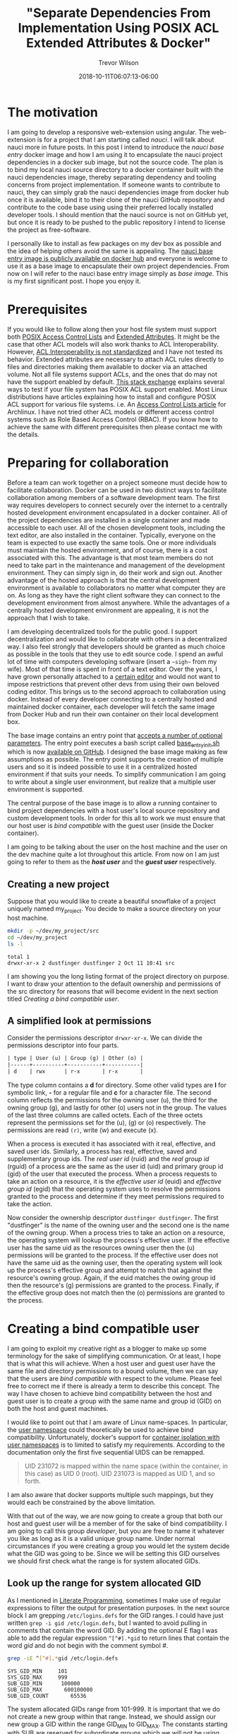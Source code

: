 #+author: Trevor Wilson
#+email: trevor.wilson@bloggerbust.ca
#+title: "Separate Dependencies From Implementation Using POSIX ACL Extended Attributes & Docker"
#+date: 2018-10-11T06:07:13-06:00
#+HUGO_CATEGORIES: Programming
#+HUGO_TAGS: nauci docker
#+HUGO_SERIES: "Using Docker To Separate Dependencies From Implementation"
#+HUGO_BASE_DIR: ../../
#+HUGO_SECTION: post
#+HUGO_DRAFT: false
#+HUGO_AUTO_SET_LASTMOD: true
#+startup: showeverything

* The motivation
I am going to develop a responsive web-extension using angular. The web-extension is for a project that I am starting called /nauci/. I will talk about nauci more in future posts. In this post I intend to introduce the /nauci base entry/ docker image and how I am using it to encapsulate the nauci project dependencies in a docker sub image, but not the source code. The plan is to bind my local nauci source directory to a docker container built with the nauci dependencies image, thereby separating dependency and tooling concerns from project implementation. If someone wants to contribute to nauci, they can simply grab the nauci dependencies image from docker hub once it is available, bind it to their clone of the nauci GitHub repository and contribute to the code base using using their preferred locally installed developer tools. I should mention that the nauci source is not on GitHub yet, but once it is ready to be pushed to the public repository I intend to license the project as free-software.

I personally like to install as few packages on my dev box as possible and the idea of helping others avoid the same is appealing. The [[https://hub.docker.com/r/nauci/nauci_base_entry/][nauci base entry image is publicly available on docker hub]] and everyone is welcome to use it as a base image to encapsulate their own project dependencies. From now on I will refer to the nauci base entry image simply as /base image/. This is my first significant post. I hope you enjoy it.

* Prerequisites
If you would like to follow along then your host file system must support both [[http://man7.org/linux/man-pages/man5/acl.5.html][POSIX Access Control Lists]] and [[http://man7.org/linux/man-pages/man5/attr.5.html][Extended Attributes]]. It might be the case that other ACL models will also work thanks to ACL Interoperability. However, [[http://wiki.linux-nfs.org/wiki/index.php/ACLs#The_ACL_Interoperability_Problem][ACL Interoperability is not standardized]] and I have not tested its behavior. Extended attributes are necessary to attach ACL rules directly to files and directories making them available to docker via an attached volume. Not all file systems support ACLs, and the ones that do may not have the support enabled by default. [[https://unix.stackexchange.com/questions/176666/how-do-i-know-acls-are-supported-on-my-file-system][This stack exchange]] explains several ways to test if your file system has POSIX ACL support enabled. Most Linux distributions have articles explaining how to install and configure POSIX ACL support for various file systems. i.e. An [[https://wiki.archlinux.org/index.php/Access_Control_Lists][Access Control Lists article]] for Archlinux. I have not tried other ACL models or different access control systems such as Role Based Access Control (RBAC). If you know how to achieve the same with different prerequisites then please contact me with the details.

* Preparing for collaboration
Before a team can work together on a project someone must decide how to facilitate collaboration. Docker can be used in two distinct ways to facilitate collaboration among members of a software development team. The first way requires developers to connect securely over the internet to a centrally hosted development environment encapsulated in a docker container. All of the project dependencies are installed in a single container and made accessible to each user. All of the chosen development tools, including the text editor, are also installed in the container. Typically, everyone on the team is expected to use exactly the same tools. One or more individuals must maintain the hosted environment, and of course, there is a cost associated with this. The advantage is that most team members do not need to take part in the maintenance and management of the development environment. They can simply sign in, do their work and sign out. Another advantage of the hosted approach is that the central development environment is available to collaborators no matter what computer they are on. As long as they have the right client software they can connect to the development environment from almost anywhere. While the advantages of a centrally hosted development environment are appealing, it is not the approach that I wish to take.

I am developing decentralized tools for the public good. I support decentralization and would like to collaborate with others in a decentralized way. I also feel strongly that developers should be granted as much choice as possible in the tools that they use to edit source code. I spend an awful lot of time with computers developing software (insert a =~sigh~= from my wife). Most of that time is spent in front of a text editor. Over the years, I have grown personally attached to a [[https://www.gnu.org/software/emacs/][certain editor]] and would not want to impose restrictions that prevent other devs from using their own beloved coding editor. This brings us to the second approach to collaboration using docker. Instead of every developer connecting to a centrally hosted and maintained docker container, each developer will fetch the same image from Docker Hub and run their own container on their local development box.

The base image contains an entry point that [[https://github.com/BloggerBust/nauci_base_init/blob/master/README.md][accepts a number of optional parameters]]. The entry point executes a bash script called [[https://github.com/BloggerBust/nauci_base_init/blob/master/nauci_base_init.sh][base_entry_init.sh]] which is now [[https://github.com/BloggerBust/nauci_base_init/blob/master/nauci_base_init.sh][available on GitHub]]. I designed the base image making as few assumptions as possible. The entry point supports the creation of multiple users and so it is indeed possible to use it in a centralized hosted environment if that suits your needs. To simplify communication I am going to write about a single user environment, but realize that a multiple user environment is supported.

The central purpose of the base image is to allow a running container to bind project dependencies with a host user's local source repository and custom development tools. In order for this all to work we must ensure that our host user is /bind compatible/ with the guest user (inside the Docker container).

I am going to be talking about the user on the host machine and the user on the dev machine quite a lot throughout this article. From now on I am just going to refer to them as the */host user/* and the */guest user/* respectively.

** Creating a new project
Suppose that you would like to create a beautiful snowflake of a project uniquely named my_project. You decide to make a source directory on your host machine.

#+BEGIN_SRC sh :results output scalar :shebang "#!/bin/bash" :wrap EXAMPLE
  mkdir -p ~/dev/my_project/src
  cd ~/dev/my_project
  ls -l
#+END_SRC

#+RESULTS:

#+BEGIN_EXAMPLE
  total 1
  drwxr-xr-x 2 dustfinger dustfinger 2 Oct 11 10:41 src
#+END_EXAMPLE

I am showing you the long listing format of the project directory on purpose. I want to draw your attention to the default ownership and permissions of the src directory for reasons that will become evident in the next section titled [[Creating a bind compatible user][Creating a bind compatible user]].

** A simplified look at permissions
Consider the permissions descriptor =drwxr-xr-x=. We can divide the permissions descriptor into four parts.
#+BEGIN_SRC org
  | type | User (u) | Group (g) | Other (o) |
  |------+----------+-----------+-----------|
  | d    | rwx      | r-x       | r-x       |
#+END_SRC

The type column contains a *d* for directory. Some other valid types are *l* for symbolic link, *-* for a regular file and *c* for a character file. The second column reflects the permissions for the owning user (u), the third for the owning group (g), and lastly for other (o) users not in the group. The values of the last three columns are called octets. Each of the three octets represent the permissions set for the (u), (g) or (o) respectively. The permissions are read =(r)=, write (w) and execute (x).

When a process is executed it has associated with it real, effective, and saved user ids. Similarly, a process has real, effective, saved and supplementary group ids. The /real user id/ (ruid) and the /real group id/ (rguid) of a process are the same as the user id (uid) and primary group id (gid) of the user that executed the process. When a process requests to take an action on a resource, it is the /effective user id/ (euid) and /effective group id/ (egid) that the operating system uses to resolve the permissions granted to the process and determine if they meet permissions required to take the action.

Now consider the ownership descriptor =dustfinger dustfinger=. The first "dustfinger" is the name of the owning user and the second one is the name of the owning group. When a process tries to take an action on a resource, the operating system will lookup the process's effective user. If the effective user has the same uid as the resources owning user then the (u) permissions will be granted to the process. If the effective user does not have the same uid as the owning user, then the operating system will look up the process's effective group and attempt to match that against the resource's owning group. Again, if the euid matches the owing group id then the resource's (g) permissions are granted to the process. Finally, if the effective group does not match then the (o) permissions are granted to the process.

* Creating a bind compatible user
I am going to exploit my creative right as a blogger to make up some terminology for the sake of simplifying communication. Or at least, I hope that is what this will achieve. When a host user and guest user have the same file and directory permissions to a bound volume, then we can say that the users are /bind compatible/ with respect to the volume. Please feel free to correct me if there is already a term to describe this concept. The way I have chosen to achieve bind compatibility between the host and guest user is to create a group with the same name and group id (GID) on both the host and guest machines.

I would like to point out that I am aware of Linux name-spaces. In particular, the [[http://man7.org/linux/man-pages/man7/user_namespaces.7.html][user namespace]] could theoretically be used to achieve bind compatibility. Unfortunately, docker's support for [[https://docs.docker.com/engine/security/userns-remap/][container isolation with user namespaces]] is to limited to satisfy my requirements. According to the documentation only the first five sequential UIDS can be remapped.
#+BEGIN_QUOTE
  UID 231072 is mapped within the name space (within the container, in this case) as UID 0 (root). UID 231073 is mapped as UID 1, and so forth.
#+END_QUOTE

I am also aware that docker supports multiple such mappings, but they would each be constrained by the above limitation.

With that out of the way, we are now going to create a group that both our host and guest user will be a member of for the sake of bind compatibility. I am going to call this group /developer/, but you are free to name it whatever you like as long as it is a valid unique group name. Under normal circumstances if you were creating a group you would let the system decide what the GID was going to be. Since we will be setting this GID ourselves we should first check what the range is for system allocated GIDs.

** Look up the range for system allocated GID
As I mentioned in [[file:literate-programming.org][Literate Programming]], sometimes I make use of regular expressions to filter the output for presentation purposes. In the next source block I am grepping =/etc/logins.defs= for the GID ranges. I could have just written ~grep -i gid /etc/login.defs~, but I wanted to avoid pulling in comments that contain the word GID. By adding the optional E flag I was able to add the regular expression ~^[^#].*gid~ to return lines that contain the word /gid/ and do not begin with the comment symbol /#/.

#+NAME: grep-gid-ranges
#+BEGIN_SRC sh :results output scalar pp :shebang "#!/bin/bash" :wrap EXAMPLE
  grep -iE ^[^#].*gid /etc/login.defs
#+END_SRC

#+RESULTS: grep-gid-ranges

#+BEGIN_EXAMPLE
  SYS_GID_MIN     101
  SYS_GID_MAX     999
  SUB_GID_MIN      100000
  SUB_GID_MAX		600100000
  SUB_GID_COUNT       65536
#+END_EXAMPLE

The system allocated GIDs range from 101-999. It is important that we do not create a new group within that range. Instead, we should assign our new group a GID within the range GID_MIN to GID_MAX. The constants starting with SUB are reserved for subordinate groups which we will not be using. Normally default user groups have IDs starting at 1000 and have the same value as their paired user ID (UID). In an attempt to avoid conflict with user's default group IDs I decided to create my new group starting from GID 2000.

** Ensure that your chosen group id has not already been assigned
First you should verify that you do not already have a group created with your chosen GID. The following command will return 0 if there are no assigned groups registered between 2000 and 2999.

#+NAME: check-chosen-group-id
#+BEGIN_SRC sh :results output scalar pp :shebang "#!/bin/bash" :wrap EXAMPLE
  getent group | cut -d: -f3 | grep -E ^2[[:digit:]]\{3\}$ | sort -n | wc -l
#+END_SRC

#+RESULTS: check-chosen-group-id

#+BEGIN_EXAMPLE
  0
#+END_EXAMPLE

If the result is 0, as it is for me, then you can pick any GID in the 2000s range. If on the other hand you get a non-zero result, then you can simply remove the final pipe to wc and the list of already assigned group ids will be printed to the screen.

** Create a new group named developer
Now that we know GID 2000 is available we can simply add a new group with the name developer and assign it the GID 2000. We will also want to add our host user to the new group and subsequently change the ownership of our project's source directory so that the developer group has full ownership.

#+BEGIN_SRC sh :results output scalar :shebang "#!/bin/bash" :dir /home/dustfinger/dev/my_project
  groupadd -g 2000 developer
  usermod -aG developer dustfinger
  chown :developer -R src
#+END_SRC

** Make commands run in src directory as group owner
By default newly created files and directories inherit group ownership from the process that creates them. Also by default, a running process inherits its group ownership from the primary group of the user that executed it. When new files or directories are created inside of our source directory it is important that the group ownership is set to developer. Recall that in [[Create a new group named developer][Create a new group named developer]] we changed the group ownership of the source directory to developer. Now we are going to set the /setgid mode bit/ so that every process that is run under the src directory will inherit group ownership from the src directory rather than the user that executes it. Consequently, when a file or directory is created, the process that creates it will inherit group ownership from the src directory, and by transitivity the newly created file will inherit the same group ownership from the process. In the end what that means is that every file or directory that is created under our src directory, no matter what user initiates the process that creates it, will have its group ownership set to developer, which is what we want.

#+BEGIN_SRC sh :results output scalar :shebang "#!/bin/bash" :dir /home/dustfinger/dev/my_project :wrap EXAMPLE
  chmod -R 775 src
  chmod 2775 src
  ls -la
#+END_SRC

#+RESULTS:

#+BEGIN_EXAMPLE
  : total 10
  : drwxr-xr-x  3 dustfinger dustfinger  3 Oct 11 10:41 .
  : drwxr-xr-x 37 dustfinger dustfinger 43 Oct 11 10:41 ..
  : drwxrwsr-x  2 dustfinger developer   2 Oct 11 10:41 src
#+END_EXAMPLE

You can see that there is an */s/* in the execute bit position for group ownership. That is how you know setgid mode bit has actually been applied. You  might be also interested in trying out the getfacl to view the effective access control list.

#+BEGIN_SRC sh :results output scalar :shebang "#!/bin/bash" :dir /home/dustfinger/dev/my_project :wrap EXAMPLE
  getfacl -e src/
#+END_SRC

#+RESULTS:

#+BEGIN_EXAMPLE
  : # file: src/
  : # owner: dustfinger
  : # group: developer
  : # flags: -s-
  : user::rwx
  : group::rwx
  : other::r-x
  :
#+END_EXAMPLE

** Set default permission for new content
When a directory has setgit applied by default new files or directories are created with read only permissions.
#+BEGIN_SRC sh :results output scalar :shebang "#!/bin/bash" :dir /home/dustfinger/dev/my_project :wrap EXAMPLE
  touch src/example
  ls -la src/
#+END_SRC

#+RESULTS:

#+BEGIN_EXAMPLE
  : total 2
  : drwxrwsr-x 2 dustfinger developer  3 Oct 11 11:38 .
  : drwxr-xr-x 3 dustfinger dustfinger 3 Oct 11 10:41 ..
  : -rw-r--r-- 1 dustfinger developer  0 Oct 11 11:38 example
#+END_EXAMPLE

You can see that group ownership was correctly set to developer, but group permissions [ - | rw- | r-- | r-- ] are read only. In order change the default behaviour so that group permissions are set to read | write | execute we must apply an appropriate /access control list (ACL)/ to the src directory.

By the way, if your file system is zfs, as mine is, then you must ensure that *xattr property* is set to *sa* and the *acltype* is set to *posixacl*.
#+BEGIN_SRC sh :results output scalar :shebang "#!/bin/bash" :dir /sudo:: :wrap EXAMPLE
  /sbin/zfs get aclinherit,acltype,xattr tank/root/home
#+END_SRC

#+RESULTS:

#+BEGIN_EXAMPLE
  NAME            PROPERTY    VALUE          SOURCE
  tank/root/home  aclinherit  restricted     default
  tank/root/home  acltype     posixacl       local
  tank/root/home  xattr       sa             inherited from tank
#+END_EXAMPLE

Now all we need to do is use the setfacl command to set the default ACL for the developer group to apply rw permissions.
#+BEGIN_SRC sh :results output scalar :shebang "#!/bin/bash" :dir /home/dustfinger/dev/my_project :wrap EXAMPLE
  setfacl -Rdm g:developer:rw src
  touch src/example2
  ls -la src
#+END_SRC

#+RESULTS:

#+BEGIN_EXAMPLE
  : total 2
  : drwxrwsr-x+ 2 dustfinger developer  4 Oct 11 11:40 .
  : drwxr-xr-x  3 dustfinger dustfinger 3 Oct 11 10:41 ..
  : -rw-r--r--  1 dustfinger developer  0 Oct 11 11:38 example
  : -rw-rw-r--+ 1 dustfinger developer  0 Oct 11 11:40 example2
#+END_EXAMPLE

Let's see how that has affected the effective rights of our access control list.

#+BEGIN_SRC sh :results output scalar :shebang "#!/bin/bash" :dir /home/dustfinger/dev/my_project :wrap EXAMPLE
  getfacl -e src/
#+END_SRC

#+RESULTS:

#+BEGIN_EXAMPLE
  # file: src/
  # owner: dustfinger
  # group: developer
  # flags: -s-
  user::rwx
  group::rwx
  other::r-x
  default:user::rwx
  default:group::rwx	#effective:rwx
  default:group:developer:rw-	#effective:rw-
  default:mask::rwx
  default:other::r-x
#+END_EXAMPLE

Now both the host user and the guest user will have read and write access to all files in the source directory.

* Create a project dependencies image

Suppose that our project requires us to develop a web application that is compatible with Firefox, but we don't have Firefox on our host environment because we prefer to browse the web using [[https://www.gnu.org/software/emacs/manual/html_mono/eww.html][Emacs Web Wowser (eww)]]. Create a new Dockerfile in our src directory with the following contents

#+BEGIN_SRC docker
  FROM nauci/nauci_base_entry
  MAINTAINER dustfinger@nauci.org

  RUN apt-get -qqy install firefox-esr;
#+END_SRC docker

Don't forget to add docker ignore rules for anything that you do not want to be part of the image. Then build the Dockerfile in the usual way.

#+BEGIN_SRC sh :results output scalar :shebang "#!/bin/bash" :dir /home/dustfinger/dev/my_project
  docker build -t my_project_deps .
#+END_SRC

You should now have the following images in your local docker repository
#+BEGIN_SRC sh :results output scalar :shebang "#!/bin/bash" :dir /home/dustfinger/dev/my_project :wrap EXAMPLE
  docker images
#+END_SRC

#+RESULTS:

#+BEGIN_EXAMPLE
  : REPOSITORY               TAG       IMAGE ID            CREATED             SIZE
  : my_project_deps          latest    fea6e0093b59        42 seconds ago      601MB
  : nauci/nauci_base_entry   latest    82d57770d7cf        4 hours ago         215MB
#+END_EXAMPLE

Our last step is to run our dependency image interactively passing in our custom parameters to the base entry point. After running the image the shell will switch to an interactive shell inside the docker container. It is now time to set user passwords and any other administration tasks that your project may require.

#+BEGIN_EXAMPLE
  # docker run -it -p 23:22 my_project_deps -s -n dustfinger -gusers,sudoer,video,plugdev
  root@3c46128579fc:/# service ssh status
  [[ ok  sshd is running.
  root@3c46128579fc:/# passwd dustfinger
  Enter new UNIX password:
  Retype new UNIX password:
  passwd: password updated successfully
  root@3c46128579fc:/# ls -la ~dustfinger
  total 24
  drwxr-xr-x 4 dustfinger dustfinger    7 Oct 11 18:25 .
  drwxr-xr-x 3 root       root          3 Oct 11 18:25 ..
  -rw-r--r-- 1 dustfinger dustfinger  220 May 15  2017 .bash_logout
  -rw-r--r-- 1 dustfinger dustfinger 3526 May 15  2017 .bashrc
  -rw-r--r-- 1 dustfinger dustfinger  675 May 15  2017 .profile
  drwxr-xr-x 2 dustfinger dustfinger    3 Oct 11 18:25 .ssh
  drwxrwsr-x 2 dustfinger developer     2 Oct 11 18:25 dev
  root@3c46128579fc:/# groups dustfinger
  dustfinger : dustfinger video plugdev users developer usb
  root@3c46128579fc:/# getent group developer
  developer:x:2000:dustfinger
  root@3c46128579fc:/# cat ~dustfinger/.ssh/config | grep -i forward
  #   ForwardAgent no
  ForwardX11 yes
  ForwardX11Trusted yes
  root@3c46128579fc:/# exit
#+END_EXAMPLE

* Test your image
If you inspect the final output from the interactive session in [[Create a project dependencies image][Create a project dependencies image]] you will notice that dustfinger's home directory has the same setgit applied to ~/dev/. If we commit this container and run the image again this time attaching my_project/src as a volume mapped to /home/dustfinger/src then both the host user and the guest user will have compatible rights to the shared source. That is exactly what I will demonstrate in my next post. For now, let's test x-forwarding by seeing if we can launch Firefox and have its GUI forwarded from the container to the host.

First let's see what our container is called.
#+BEGIN_SRC sh :results output scalar :shebang "#!/bin/bash" :dir /home/dustfinger/dev/my_project :wrap EXAMPLE
  docker ps -a
#+END_SRC

#+RESULTS:

#+BEGIN_EXAMPLE
  : CONTAINER ID  IMAGE               COMMAND                  CREATED             STATUS                      PORTS   NAMES
  : 3c46128579fc  my_project_deps     "nauci_base_init.sh …"   17 minutes ago      Exited (0) 12 minutes ago           hungry_poitras
#+END_EXAMPLE

The status tells us that the container is not running, so let's start it now.
#+BEGIN_SRC sh :results output scalar :shebang "#!/bin/bash" :dir /home/dustfinger/dev/my_project :wrap EXAMPLE
  docker start hungry_poitras
  docker ps -a
#+END_SRC

#+RESULTS:

#+BEGIN_EXAMPLE
  : hungry_poitras
  : CONTAINER ID        IMAGE               COMMAND                  CREATED             STATUS                  PORTS                NAMES
  : 3c46128579fc        my_project_deps     "nauci_base_init.sh …"   19 minutes ago      Up Less than a second   0.0.0.0:23->22/tcp   hungry_poitras
#+END_EXAMPLE

You can see that the local port 23 has been mapped to the container's port 22. I am also running an ssh daemon from my dev machine so port 22 was not free on my host. You are free to map the ports to meet your own requirements. Since I have not done any network configuration in this blog post the container will have an ipv6 veth interface. Let's take a look at that now.
#+BEGIN_SRC sh :results output scalar :shebang "#!/bin/bash" :dir /home/dustfinger/dev/my_project :wrap EXAMPLE
  ifconfig | grep -A2 -i veth
#+END_SRC

#+RESULTS:

#+BEGIN_EXAMPLE
  : vethe6655d7: flags=4163<UP,BROADCAST,RUNNING,MULTICAST>  mtu 1500
  :         inet6 fe80::2c7a:74ff:feaa:4961  prefixlen 64  scopeid 0x20<link>
  :         ether 2e:7a:74:aa:49:61  txqueuelen 0  (Ethernet)
#+END_EXAMPLE

Now let's ssh into our container with x-forwarding and launch Firefox. If you have any problems then turn on verbose output by adding -vv optional params.
#+BEGIN_EXAMPLE
  ssh -Y -p 23 dustfinger@fe80::2c7a:74ff:feaa:4961%vethe6655d7 firefox
#+END_EXAMPLE

If it worked, then you should see a Firefox brows GUI popup in your host environment.
* Conclusion
To be honest, when I started writing this post I new very little about docker. The experience I have gained has been my reward. I hope that by following along you have gained the same. If you notice something wrong please create an issue on the [[https://github.com/BloggerBust/nauci_base_init/issues][nauci base entry GitHub issues page]]. If you would like to share some tips for improvements, or just feel like commenting for any other reason, please email me directly, or post a comment on [[https://news.ycombinator.com/item?id=18197162][Show Hacker News]]. In my next post I will use these same techniques to rapidly develop and debug a web-extension, on both a mobile device and desktop, directly from the guest container. Then you will understand why the entry point creates a USB group.
